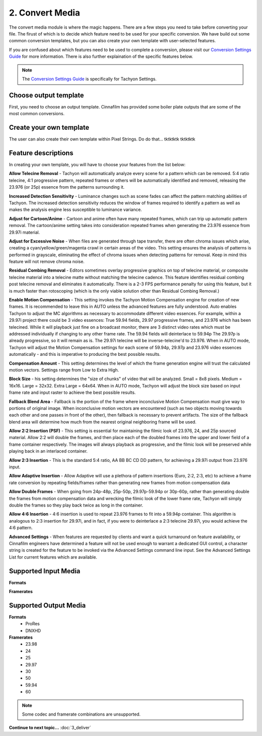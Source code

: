 2. Convert Media
================

The convert media module is where the magic happens. There are a few steps you need to take before converting your file. The firust of which is to decide which feature need to be used for your specific conversion. We have build out some common conversion templates, but you can also create your own template with user-selected features. 

If you are confused about which features need to be used to complete a conversion, please visit our `Conversion Settings Guide <http://cinnafilm.com/support/tachyon-settings-guide/>`_ for more information. There is also further explaination of the specific features below.

.. note:: The `Conversion Settings Guide <http://cinnafilm.com/support/tachyon-settings-guide/>`_ is specifically for Tachyon Settings. 

Choose output template
----------------------

First, you need to choose an output template. Cinnafilm has provided some boiler plate outputs that are some of the most common conversions. 

Create your own template
------------------------

The user can also create their own template within Pixel Strings. Do do that...
tktktktk
tktktktk

Feature descriptions
--------------------

In creating your own template, you will have to choose your features from the list below:


**Allow Telecine Removal** - Tachyon will automatically analyze every scene for a pattern which can be removed. 5:4 ratio telecine, 4:1 progressive pattern, repeated frames or others will be automatically identified and removed, releasing the 23.976 (or 25p) essence from the patterns surrounding it.


**Increased Detection Sensitivity** - Luminance changes such as scene fades can affect the pattern matching abilities of Tachyon. The increased detection sensitivity reduces the window of frames required to identify a pattern as well as makes the analysis engine less susceptible to luminance variance.


**Adjust for Cartoon/Anime** - Cartoon and anime often have many repeated frames, which can trip up automatic pattern removal. The cartoon/anime setting takes into consideration repeated frames when generating the 23.976 essence from 29.97i material.


**Adjust for Excessive Noise** - When files are generated through tape transfer, there are often chroma issues which arise, creating a cyan/yellow/green/magenta crawl in certain areas of the video. This setting ensures the analysis of patterns is performed in grayscale, eliminating the effect of chroma issues when detecting patterns for removal.  Keep in mind this feature will not remove chroma noise.


**Residual Combing Removal** - Editors sometimes overlay progressive graphics on top of telecine material, or composite telecine material into a telecine matte without matching the telecine cadence. This feature identifies residual combing post telecine removal and eliminates it automatically. There is a 2-3 FPS performance penalty for using this feature, but it is much faster than rotoscoping (which is the only viable solution other than Residual Combing Removal.)


**Enable Motion Compensation** - This setting invokes the Tachyon Motion Compensation engine for creation of new frames. It is recommended to leave this in AUTO unless the advanced features are fully understood. Auto enables Tachyon to adjust the MC algorithms as necessary to accommodate different video essences. For example, within a 29.97i project there could be 3 video essences:  True 59.94 fields, 29.97 progressive frames, and 23.976 which has been telecined. While it will playback just fine on a broadcast monitor, there are 3 distinct video rates which must be addressed individually if changing to any other frame rate. The 59.94 fields will deinterlace to 59.94p  The 29.97p is already progressive, so it will remain as is. The 29.97i telecine will be inverse-telecine'd to 23.976. When in AUTO mode, Tachyon will adjust the Motion Compensation settings for each scene of 59.94p, 29.97p and 23.976 video essences automatically - and this is imperative to producing the best possible results.  


**Compensation Amount** - This setting determines the level of which the frame generation engine will trust the calculated motion vectors. Settings range from Low to Extra High.


**Block Size** - his setting determines the "size of chunks" of video that will be analyzed.  Small = 8x8 pixels.  Medium = 16x16.  Large = 32x32.  Extra Large = 64x64.  When in AUTO mode, Tachyon will adjust the block size based on input frame rate and input raster to achieve the best possible results.


**Fallback Blend Area** - Fallback is the portion of the frame where inconclusive Motion Compensation must give way to portions of original image. When inconclusive motion vectors are encountered (such as two objects moving towards each other and one passes in front of the other), then fallback is necessary to prevent artifacts. The size of the fallback blend area will determine how much from the nearest original neighboring frame will be used.


**Allow 2:2 Insertion (PSF)** - This setting is essential for maintaining the filmic look of 23.976, 24, and 25p sourced material.  Allow 2:2 will double the frames, and then place each of the doubled frames into the upper and lower field of a frame container respectively.  The images will always playback as progressive, and the filmic look will be preserved while playing back in an interlaced container.


**Allow 2:3 Insertion** - This is the standard 5:4 ratio, AA BB BC CD DD pattern, for achieving a 29.97i output from 23.976 input.


**Allow Adaptive Insertion** - Allow Adaptive will use a plethora of pattern insertions (Euro, 2:2, 2:3, etc) to achieve a frame rate conversion by repeating fields/frames rather than generating new frames from motion compensation data


**Allow Double Frames** - When going from 24p-48p, 25p-50p, 29.97p-59.94p or 30p-60p, rather than generating double the frames from motion compensation data and wrecking the filmic look of the lower frame rate, Tachyon will simply double the frames so they play back twice as long in the container.


**Allow 4:6 Insertion** - 4:6 insertion is used to repeat 23.976 frames to fit into a 59.94p container. This algorithm is analogous to 2:3 insertion for 29.97i, and in fact, if you were to deinterlace a 2:3 telecine 29.97i, you would achieve the 4:6 pattern.


**Advanced Settings** - When features are requested by clients and want a quick turnaround on feature availability, or Cinnafilm engineers have determined a feature will not be used enough to warrant a dedicated GUI control, a character string is created for the feature to be invoked via the Advanced Settings command line input.  See the Advanced Settings List for current features which are available.


Supported Input Media
---------------------
**Formats**

**Framerates**


Supported Output Media
----------------------
**Formats**
	* ProRes
	* DNXHD
**Framerates**
	* 23.98
	* 24
	* 25
	* 29.97
	* 30
	* 50
	* 59.94
	* 60

.. note:: Some codec and framerate combinations are unsupported. 

**Continue to next topic...** :doc:`3_deliver`